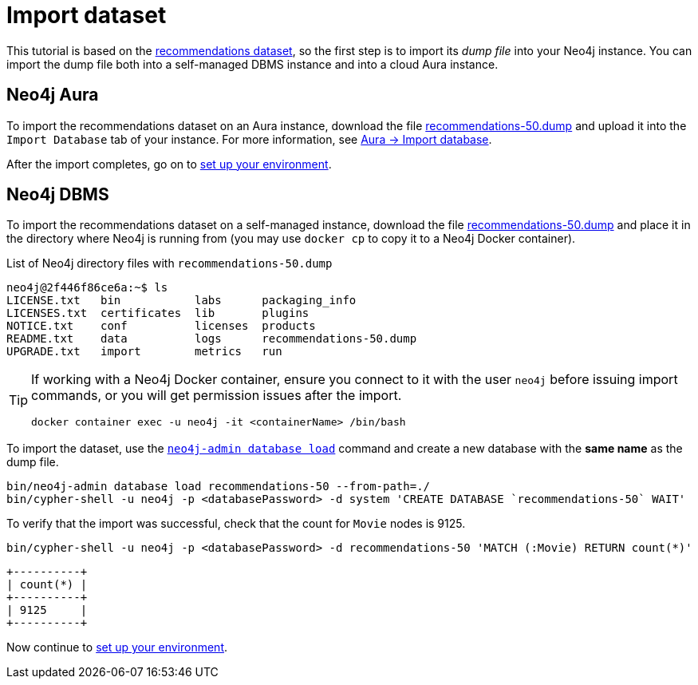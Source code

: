 = Import dataset


This tutorial is based on the link:https://github.com/neo4j-graph-examples/recommendations/tree/main[recommendations dataset], so the first step is to import its _dump file_ into your Neo4j instance.
You can import the dump file both into a self-managed DBMS instance and into a cloud Aura instance.


== Neo4j Aura

To import the recommendations dataset on an Aura instance, download the file link:https://github.com/neo4j-graph-examples/recommendations/raw/main/data/recommendations-50.dump[recommendations-50.dump] and upload it into the `Import Database` tab of your instance.
For more information, see link:https://neo4j.com/docs/aura/auradb/importing/import-database/[Aura -> Import database].

After the import completes, go on to xref:setup/environment.adoc[set up your environment].


== Neo4j DBMS

To import the recommendations dataset on a self-managed instance, download the file link:https://github.com/neo4j-graph-examples/recommendations/raw/main/data/recommendations-50.dump[recommendations-50.dump] and place it in the directory where Neo4j is running from (you may use `docker cp` to copy it to a Neo4j Docker container).

.List of Neo4j directory files with `recommendations-50.dump`
[source, shell]
----
neo4j@2f446f86ce6a:~$ ls
LICENSE.txt   bin	    labs      packaging_info
LICENSES.txt  certificates  lib       plugins
NOTICE.txt    conf	    licenses  products
README.txt    data	    logs      recommendations-50.dump
UPGRADE.txt   import	    metrics   run
----

[TIP]
====
If working with a Neo4j Docker container, ensure you connect to it with the user `neo4j` before issuing import commands, or you will get permission issues after the import.

[source, shell]
----
docker container exec -u neo4j -it <containerName> /bin/bash
----
====

To import the dataset, use the link:https://neo4j.com/docs/operations-manual/current/backup-restore/restore-dump/[`neo4j-admin database load`] command and create a new database with the *same name* as the dump file.

[source, shell]
----
bin/neo4j-admin database load recommendations-50 --from-path=./
bin/cypher-shell -u neo4j -p <databasePassword> -d system 'CREATE DATABASE `recommendations-50` WAIT'
----

To verify that the import was successful, check that the count for `Movie` nodes is 9125.

[source, shell]
----
bin/cypher-shell -u neo4j -p <databasePassword> -d recommendations-50 'MATCH (:Movie) RETURN count(*)'
----

[source, shell, role=nocopy]
----
+----------+
| count(*) |
+----------+
| 9125     |
+----------+
----

Now continue to xref:setup/environment.adoc[set up your environment].
